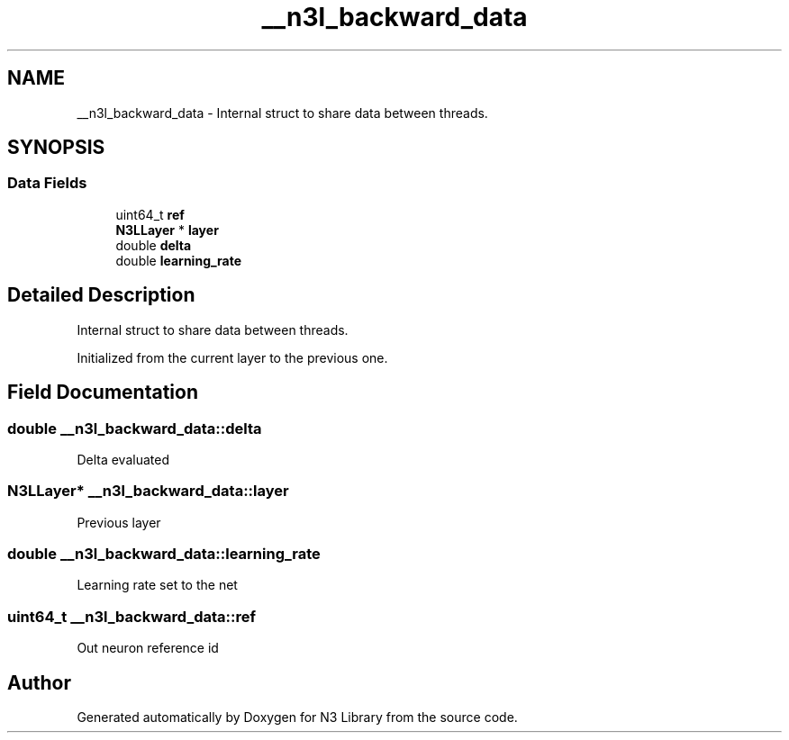 .TH "__n3l_backward_data" 3 "Sun Sep 23 2018" "N3 Library" \" -*- nroff -*-
.ad l
.nh
.SH NAME
__n3l_backward_data \- Internal struct to share data between threads\&.  

.SH SYNOPSIS
.br
.PP
.SS "Data Fields"

.in +1c
.ti -1c
.RI "uint64_t \fBref\fP"
.br
.ti -1c
.RI "\fBN3LLayer\fP * \fBlayer\fP"
.br
.ti -1c
.RI "double \fBdelta\fP"
.br
.ti -1c
.RI "double \fBlearning_rate\fP"
.br
.in -1c
.SH "Detailed Description"
.PP 
Internal struct to share data between threads\&. 

Initialized from the current layer to the previous one\&. 
.SH "Field Documentation"
.PP 
.SS "double __n3l_backward_data::delta"
Delta evaluated 
.SS "\fBN3LLayer\fP* __n3l_backward_data::layer"
Previous layer 
.SS "double __n3l_backward_data::learning_rate"
Learning rate set to the net 
.SS "uint64_t __n3l_backward_data::ref"
Out neuron reference id 

.SH "Author"
.PP 
Generated automatically by Doxygen for N3 Library from the source code\&.
